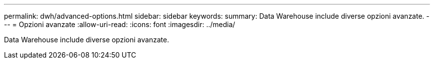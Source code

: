 ---
permalink: dwh/advanced-options.html 
sidebar: sidebar 
keywords:  
summary: Data Warehouse include diverse opzioni avanzate. 
---
= Opzioni avanzate
:allow-uri-read: 
:icons: font
:imagesdir: ../media/


[role="lead"]
Data Warehouse include diverse opzioni avanzate.
